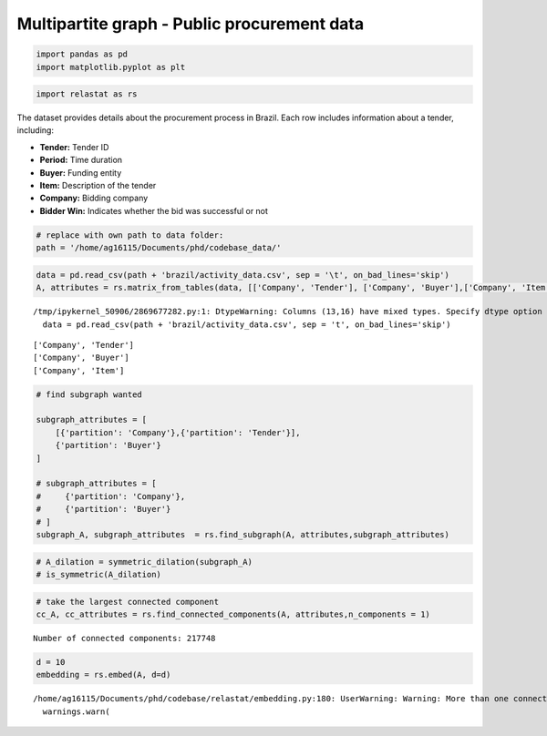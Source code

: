 Multipartite graph - Public procurement data 
============================================

.. code:: ipython3

    import pandas as pd
    import matplotlib.pyplot as plt


.. code:: ipython3

    import relastat as rs

The dataset provides details about the procurement process in Brazil. Each row includes information about a tender, including:

- **Tender:** Tender ID
- **Period:** Time duration
- **Buyer:** Funding entity
- **Item:** Description of the tender
- **Company:** Bidding company
- **Bidder Win:** Indicates whether the bid was successful or not

.. code:: ipython3

    # replace with own path to data folder:
    path = '/home/ag16115/Documents/phd/codebase_data/'

.. code:: ipython3

    data = pd.read_csv(path + 'brazil/activity_data.csv', sep = '\t', on_bad_lines='skip')
    A, attributes = rs.matrix_from_tables(data, [['Company', 'Tender'], ['Company', 'Buyer'],['Company', 'Item']],dynamic_col = 'Period', join_token='::')


.. parsed-literal::

    /tmp/ipykernel_50906/2869677282.py:1: DtypeWarning: Columns (13,16) have mixed types. Specify dtype option on import or set low_memory=False.
      data = pd.read_csv(path + 'brazil/activity_data.csv', sep = '\t', on_bad_lines='skip')


.. parsed-literal::

    ['Company', 'Tender']
    ['Company', 'Buyer']
    ['Company', 'Item']


.. code:: ipython3

    # find subgraph wanted
    
    subgraph_attributes = [
        [{'partition': 'Company'},{'partition': 'Tender'}],
        {'partition': 'Buyer'}
    ]
    
    # subgraph_attributes = [
    #     {'partition': 'Company'},
    #     {'partition': 'Buyer'}
    # ]
    subgraph_A, subgraph_attributes  = rs.find_subgraph(A, attributes,subgraph_attributes)

.. code:: ipython3

    # A_dilation = symmetric_dilation(subgraph_A)
    # is_symmetric(A_dilation)

.. code:: ipython3

    # take the largest connected component
    cc_A, cc_attributes = rs.find_connected_components(A, attributes,n_components = 1)


.. parsed-literal::

    Number of connected components: 217748


.. code:: ipython3

    d = 10
    embedding = rs.embed(A, d=d)


.. parsed-literal::

    /home/ag16115/Documents/phd/codebase/relastat/embedding.py:180: UserWarning: Warning: More than one connected component in the graph.
      warnings.warn(

